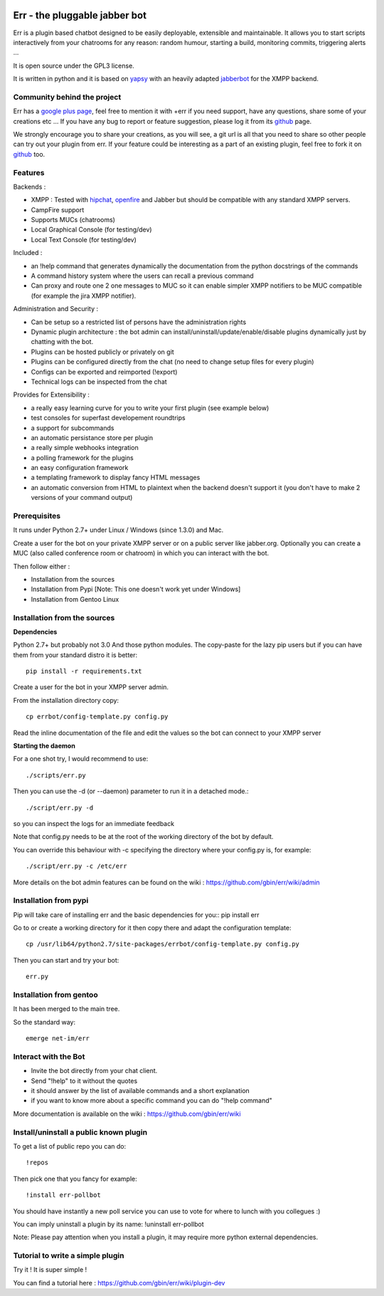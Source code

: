 .. image:: http://gbin.github.com/err/images/err.png
    :align: right

Err - the pluggable jabber bot
==============================

Err is a plugin based chatbot designed to be easily deployable, extensible and maintainable.
It allows you to start scripts interactively from your chatrooms for any reason: random humour, starting a build, monitoring commits, triggering alerts ...

It is open source under the GPL3 license.

It is written in python and it is based on yapsy_ with an heavily adapted jabberbot_ for the XMPP backend.

Community behind the project
----------------------------
Err has a `google plus page`_, feel free to mention it with +err if you need support, have any questions, share some of your creations etc ...
If you have any bug to report or feature suggestion, please log it from its github_ page.

We strongly encourage you to share your creations, as you will see, a git url is all that you need to share so other people can try out your plugin from err.
If your feature could be interesting as a part of an existing plugin, feel free to fork it on github_ too.

Features
--------

Backends :

- XMPP : Tested with hipchat_, openfire_ and Jabber but should be compatible with any standard XMPP servers.
- CampFire support
- Supports MUCs (chatrooms)
- Local Graphical Console (for testing/dev)
- Local Text Console (for testing/dev)

Included : 

- an !help command that generates dynamically the documentation from the python docstrings of the commands
- A command history system where the users can recall a previous command
- Can proxy and route one 2 one messages to MUC so it can enable simpler XMPP notifiers to be MUC compatible (for example the jira XMPP notifier).

Administration and Security :

- Can be setup so a restricted list of persons have the administration rights
- Dynamic plugin architecture : the bot admin can install/uninstall/update/enable/disable plugins dynamically just by chatting with the bot.
- Plugins can be hosted publicly or privately on git
- Plugins can be configured directly from the chat (no need to change setup files for every plugin)
- Configs can be exported and reimported (!export)
- Technical logs can be inspected from the chat

Provides for Extensibility :  

- a really easy learning curve for you to write your first plugin (see example below)
- test consoles for superfast developement roundtrips
- a support for subcommands
- an automatic persistance store per plugin
- a really simple webhooks integration
- a polling framework for the plugins
- an easy configuration framework
- a templating framework to display fancy HTML messages
- an automatic conversion from HTML to plaintext when the backend doesn't support it (you don't have to make 2 versions of your command output)


.. _hipchat: http://www.hipchat.org/
.. _openfire: http://www.igniterealtime.org/projects/openfire/
.. _jabberbot: http://thp.io/2007/python-jabberbot/
.. _yapsy: http://yapsy.sourceforge.net/
.. _`google plus page`: https://plus.google.com/101905029512356212669/
.. _github: http://github.com/gbin/err/

Prerequisites
-------------
It runs under Python 2.7+ under Linux / Windows (since 1.3.0) and Mac.

Create a user for the bot on your private XMPP server or on a public server like jabber.org.
Optionally you can create a MUC (also called conference room or chatroom) in which you can interact with the bot. 

Then follow either :

- Installation from the sources 
- Installation from Pypi          [Note: This one doesn't work yet under Windows]
- Installation from Gentoo Linux

Installation from the sources
-----------------------------

**Dependencies**

Python 2.7+ but probably not 3.0
And those python modules. The copy-paste for the lazy pip users but if you can have them from your standard distro it is better::

    pip install -r requirements.txt

Create a user for the bot in your XMPP server admin.

From the installation directory copy::

    cp errbot/config-template.py config.py

Read the inline documentation of the file and edit the values so the bot can connect to your XMPP server

**Starting the daemon**

For a one shot try, I would recommend to use::

    ./scripts/err.py

Then you can use the -d (or --daemon) parameter to run it in a detached mode.::

    ./script/err.py -d

so you can inspect the logs for an immediate feedback

Note that config.py needs to be at the root of the working directory of the bot by default.

You can override this behaviour with -c specifying the directory where your config.py is, for example::

    ./script/err.py -c /etc/err

More details on the bot admin features can be found on the wiki : https://github.com/gbin/err/wiki/admin

Installation from pypi
----------------------

Pip will take care of installing err and the basic dependencies for you::
pip install err

Go to or create a working directory for it then copy there and adapt the configuration template::

    cp /usr/lib64/python2.7/site-packages/errbot/config-template.py config.py

Then you can start and try your bot::

    err.py

Installation from gentoo
------------------------
It has been merged to the main tree.

So the standard way: ::

    emerge net-im/err

Interact with the Bot
---------------------

- Invite the bot directly from your chat client.
- Send "!help" to it without the quotes
- it should answer by the list of available commands and a short explanation
- if you want to know more about a specific command you can do "!help command"

More documentation is available on the wiki : https://github.com/gbin/err/wiki

Install/uninstall a public known plugin
---------------------------------------

To get a list of public repo you can do::

    !repos

Then pick one that you fancy for example::

    !install err-pollbot

You should have instantly a new poll service you can use to vote for where to lunch with you collegues :)

You can imply uninstall a plugin by its name:
!uninstall err-pollbot

Note: Please pay attention when you install a plugin, it may require more python external dependencies.

Tutorial to write a simple plugin
---------------------------------

Try it ! It is super simple !

You can find a tutorial here : https://github.com/gbin/err/wiki/plugin-dev

